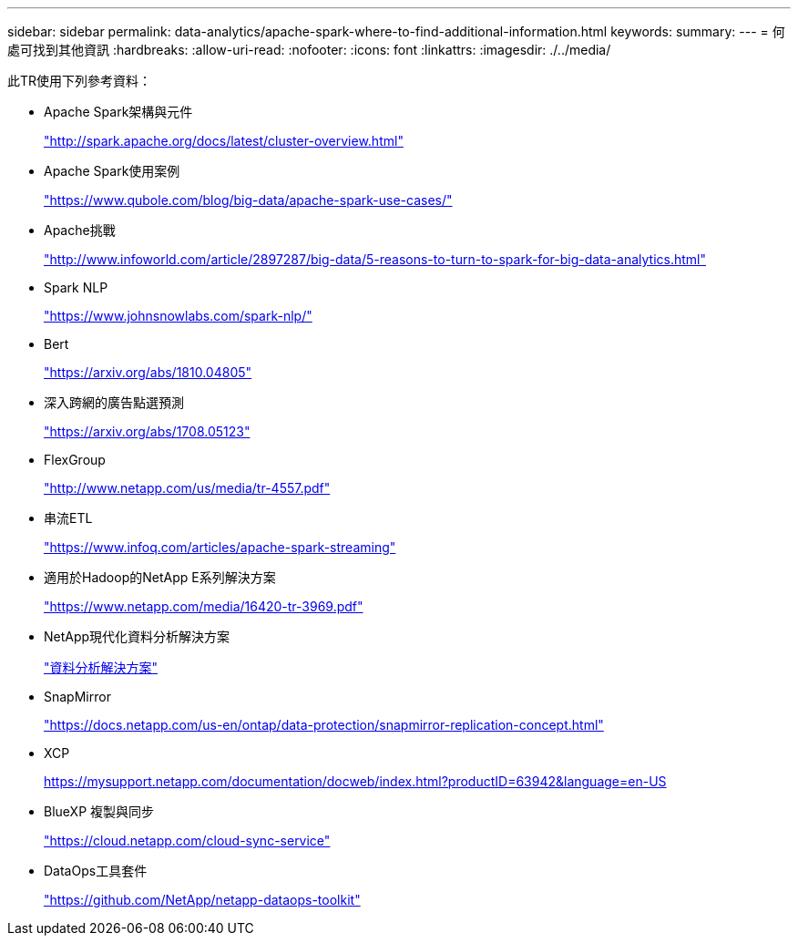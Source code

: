 ---
sidebar: sidebar 
permalink: data-analytics/apache-spark-where-to-find-additional-information.html 
keywords:  
summary:  
---
= 何處可找到其他資訊
:hardbreaks:
:allow-uri-read: 
:nofooter: 
:icons: font
:linkattrs: 
:imagesdir: ./../media/


[role="lead"]
此TR使用下列參考資料：

* Apache Spark架構與元件
+
http://spark.apache.org/docs/latest/cluster-overview.html["http://spark.apache.org/docs/latest/cluster-overview.html"^]

* Apache Spark使用案例
+
https://www.qubole.com/blog/big-data/apache-spark-use-cases/["https://www.qubole.com/blog/big-data/apache-spark-use-cases/"^]

* Apache挑戰
+
http://www.infoworld.com/article/2897287/big-data/5-reasons-to-turn-to-spark-for-big-data-analytics.html["http://www.infoworld.com/article/2897287/big-data/5-reasons-to-turn-to-spark-for-big-data-analytics.html"^]

* Spark NLP
+
https://www.johnsnowlabs.com/spark-nlp/["https://www.johnsnowlabs.com/spark-nlp/"^]

* Bert
+
https://arxiv.org/abs/1810.04805["https://arxiv.org/abs/1810.04805"^]

* 深入跨網的廣告點選預測
+
https://arxiv.org/abs/1708.05123["https://arxiv.org/abs/1708.05123"^]

* FlexGroup
+
http://www.netapp.com/us/media/tr-4557.pdf["http://www.netapp.com/us/media/tr-4557.pdf"^]

* 串流ETL
+
https://www.infoq.com/articles/apache-spark-streaming["https://www.infoq.com/articles/apache-spark-streaming"^]

* 適用於Hadoop的NetApp E系列解決方案
+
https://www.netapp.com/media/16420-tr-3969.pdf["https://www.netapp.com/media/16420-tr-3969.pdf"^]



* NetApp現代化資料分析解決方案
+
link:index.html["資料分析解決方案"]

* SnapMirror
+
https://docs.netapp.com/us-en/ontap/data-protection/snapmirror-replication-concept.html["https://docs.netapp.com/us-en/ontap/data-protection/snapmirror-replication-concept.html"^]

* XCP
+
https://mysupport.netapp.com/documentation/docweb/index.html?productID=63942&language=en-US["https://mysupport.netapp.com/documentation/docweb/index.html?productID=63942&language=en-US"^]

* BlueXP 複製與同步
+
https://cloud.netapp.com/cloud-sync-service["https://cloud.netapp.com/cloud-sync-service"^]

* DataOps工具套件
+
https://github.com/NetApp/netapp-dataops-toolkit["https://github.com/NetApp/netapp-dataops-toolkit"^]


